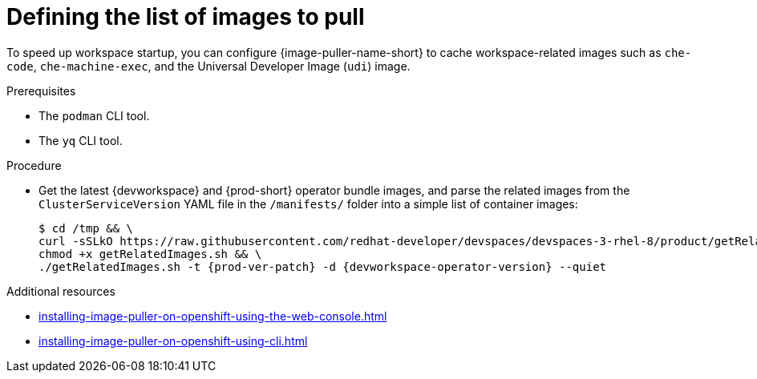 :_content-type: PROCEDURE
:description: Defining the list of images
:keywords: administration-guide, image-puller, configuration
:navtitle: Defining the list of images
:page-aliases: .:defining-the-list-of-images-to-pull.adoc

[id="defining-the-list-of-images-to-pull"]
= Defining the list of images to pull

To speed up workspace startup, you can configure {image-puller-name-short} to cache workspace-related images such as `che-code`, `che-machine-exec`, and the Universal Developer Image (`udi`) image.

.Prerequisites

* The `podman` CLI tool.
* The `yq` CLI tool.

.Procedure

* Get the latest {devworkspace} and {prod-short} operator bundle images, and parse the related images from the `ClusterServiceVersion` YAML file in the `/manifests/` folder into a simple list of container images:
+

[subs="+attributes"]
----
$ cd /tmp && \
curl -sSLkO https://raw.githubusercontent.com/redhat-developer/devspaces/devspaces-3-rhel-8/product/getRelatedImages.sh && \
chmod +x getRelatedImages.sh && \
./getRelatedImages.sh -t {prod-ver-patch} -d {devworkspace-operator-version} --quiet
----

.Additional resources
* xref:installing-image-puller-on-openshift-using-the-web-console.adoc[]
* xref:installing-image-puller-on-openshift-using-cli.adoc[]

